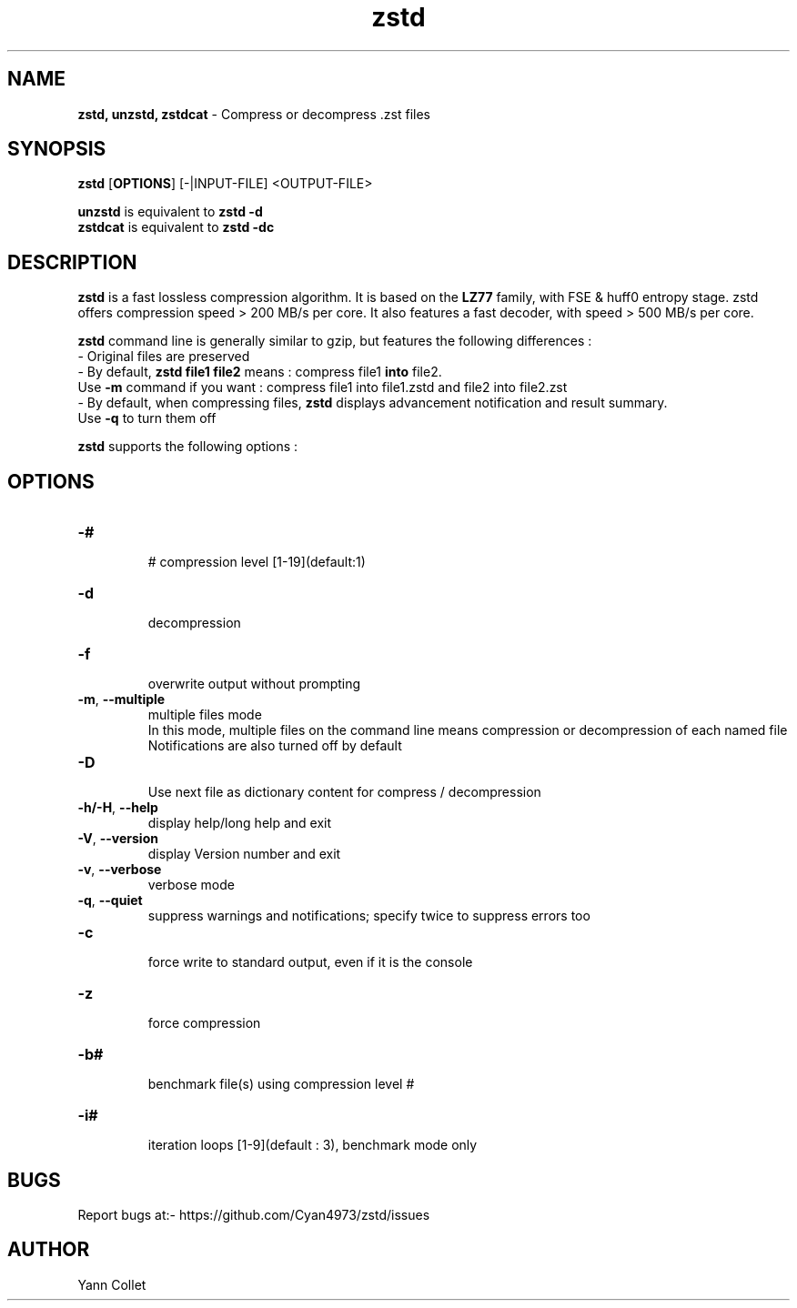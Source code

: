 \"
\" zstd.1: This is a manual page for 'zstd' program. This file is part of the
\" zstd <http://www.zstd.net/> project.
\" Author: Yann Collet
\"

\" No hyphenation
.hy 0
.nr HY 0

.TH zstd "1" "2015-08-22" "zstd" "User Commands"
.SH NAME
\fBzstd, unzstd, zstdcat\fR - Compress or decompress .zst files

.SH SYNOPSIS
.TP 5
\fBzstd\fR [\fBOPTIONS\fR] [-|INPUT-FILE] <OUTPUT-FILE>
.PP
.B unzstd
is equivalent to
.BR "zstd \-d" 
.br
.B zstdcat
is equivalent to
.BR "zstd \-dc" 
.br

.SH DESCRIPTION
.PP
\fBzstd\fR is a fast lossless compression algorithm.
It is based on the \fBLZ77\fR family, with FSE & huff0 entropy stage.
zstd offers compression speed > 200 MB/s per core.
It also features a fast decoder, with speed > 500 MB/s per core.

\fBzstd\fR command line is generally similar to gzip, but features the following differences :
 - Original files are preserved
 - By default, \fBzstd file1 file2\fR means : compress file1 \fBinto\fR file2.
     Use \fB-m\fR command if you want : compress file1 into file1.zstd and file2 into file2.zst
 - By default, when compressing files, \fBzstd\fR displays advancement notification and result summary.
     Use \fB-q\fR to turn them off


\fBzstd\fR supports the following options :

.SH OPTIONS
.TP
.B \-#
 # compression level [1-19](default:1)
.TP
.B \-d
 decompression
.TP
.B \-f
 overwrite output without prompting
.TP
.BR \-m ", " --multiple
 multiple files mode
 In this mode, multiple files on the command line means compression or decompression of each named file
 Notifications are also turned off by default
.TP
.B \-D
 Use next file as dictionary content for compress / decompression
.TP
.BR \-h/\-H ", " --help
 display help/long help and exit
.TP
.BR \-V ", " --version
 display Version number and exit
.TP
.BR \-v ", " --verbose
 verbose mode
.TP
.BR \-q ", " --quiet
 suppress warnings and notifications; specify twice to suppress errors too
.TP
.B \-c 
 force write to standard output, even if it is the console
.TP
.B \-z
 force compression
.TP
.B \-b#
 benchmark file(s) using compression level #
.TP
.B \-i#
 iteration loops [1-9](default : 3), benchmark mode only

.SH BUGS
Report bugs at:- https://github.com/Cyan4973/zstd/issues

.SH AUTHOR
Yann Collet
